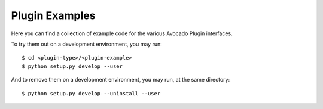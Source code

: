 =================
 Plugin Examples
=================

Here you can find a collection of example code for the various Avocado
Plugin interfaces.

To try them out on a development environment, you may run::

 $ cd <plugin-type>/<plugin-example>
 $ python setup.py develop --user

And to remove them on a development environment, you may run, at the
same directory::

 $ python setup.py develop --uninstall --user
